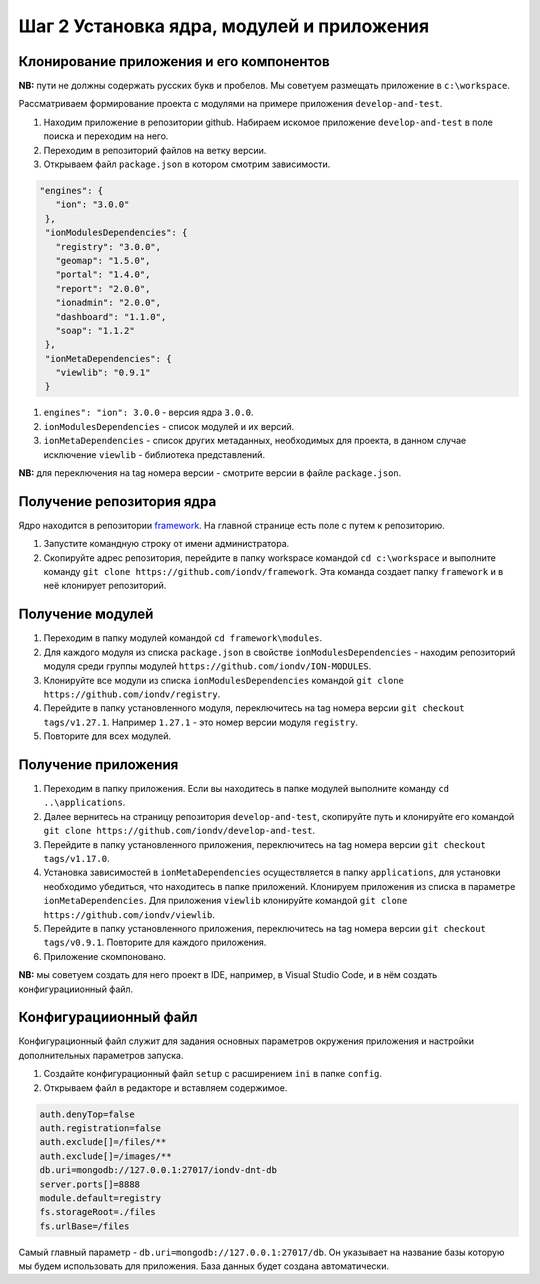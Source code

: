 Шаг 2 Установка ядра, модулей и приложения
==========================================

Клонирование приложения и его компонентов
-----------------------------------------

**NB:** пути не должны содержать русских букв и пробелов. Мы советуем размещать приложение в ``c:\workspace``.

Рассматриваем формирование проекта с модулями на примере приложения ``develop-and-test``.

#. Находим приложение в репозитории github. Набираем искомое приложение ``develop-and-test`` в поле поиска и переходим на него.

#. Переходим в репозиторий файлов на ветку версии.

#. Открываем файл ``package.json`` в котором смотрим зависимости.

.. code-block:: json

    "engines": {
       "ion": "3.0.0"
     },
     "ionModulesDependencies": {
       "registry": "3.0.0",
       "geomap": "1.5.0",
       "portal": "1.4.0",
       "report": "2.0.0",
       "ionadmin": "2.0.0",
       "dashboard": "1.1.0",
       "soap": "1.1.2"
     },
     "ionMetaDependencies": {
       "viewlib": "0.9.1"
     }

#. ``engines": "ion": 3.0.0`` - версия ядра ``3.0.0``.  

#. ``ionModulesDependencies`` - список модулей и их версий.  

#. ``ionMetaDependencies`` - список других метаданных, необходимых для проекта, в данном случае исключение ``viewlib`` - библиотека представлений.

**NB:** для переключения на tag номера версии - смотрите версии в файле ``package.json``.

Получение репозитория ядра
--------------------------

Ядро находится в репозитории `framework <https://github.com/iondv/framework>`_. На главной странице есть поле с путем к репозиторию.

#. Запустите командную строку от имени администратора. 

#. Скопируйте адрес репозитория, перейдите в папку workspace командой  ``cd c:\workspace`` и выполните команду ``git clone https://github.com/iondv/framework``. Эта команда создает папку ``framework`` и в неё клонирует репозиторий. 

Получение модулей
-----------------

#. Переходим в папку модулей командой ``cd framework\modules``. 

#. Для каждого модуля из списка ``package.json`` в свойстве ``ionModulesDependencies`` - находим репозиторий модуля среди группы модулей ``https://github.com/iondv/ION-MODULES``.

#. Клонируйте все модули из списка ``ionModulesDependencies`` командой ``git clone https://github.com/iondv/registry``.

#. Перейдите в папку установленного модуля, переключитесь на tag номера версии ``git checkout tags/v1.27.1``. Например ``1.27.1`` - это номер версии модуля ``registry``. 

#. Повторите для всех модулей. 

Получение приложения
--------------------

#. Переходим в папку приложения. Если вы находитесь в папке модулей выполните команду ``cd ..\applications``.

#. Далее вернитесь на страницу репозитория ``develop-and-test``\ , скопируйте путь и клонируйте его командой
   ``git clone https://github.com/iondv/develop-and-test``. 

#. Перейдите в папку установленного приложения, переключитесь на tag номера версии ``git checkout tags/v1.17.0``.

#. Установка зависимостей в ``ionMetaDependencies`` осуществляется в папку ``applications``\ , для установки необходимо убедиться, что находитесь в папке приложений. Клонируем приложения из списка в параметре  ``ionMetaDependencies``. Для приложения ``viewlib`` клонируйте командой ``git clone https://github.com/iondv/viewlib``.  

#. Перейдите в папку установленного приложения, переключитесь на tag номера версии ``git checkout tags/v0.9.1``. Повторите для каждого приложения.

#. Приложение скомпоновано. 

**NB:** мы советуем создать для него проект в IDE, например, в Visual Studio Code, и в нём создать конфигурациионный файл.  

Конфигурациионный файл
----------------------

Конфигурационный файл служит для задания основных параметров окружения приложения и настройки дополнительных параметров запуска.

#. Создайте конфигурационный файл ``setup`` с расширением ``ini`` в папке ``config``.

#. Открываем файл в редакторе и вставляем содержимое. 

.. code-block:: ini

   auth.denyTop=false 
   auth.registration=false 
   auth.exclude[]=/files/**
   auth.exclude[]=/images/**
   db.uri=mongodb://127.0.0.1:27017/iondv-dnt-db
   server.ports[]=8888
   module.default=registry
   fs.storageRoot=./files
   fs.urlBase=/files

Самый главный параметр - ``db.uri=mongodb://127.0.0.1:27017/db``. Он указывает на название базы которую мы будем использовать для приложения. База данных будет создана автоматически.

